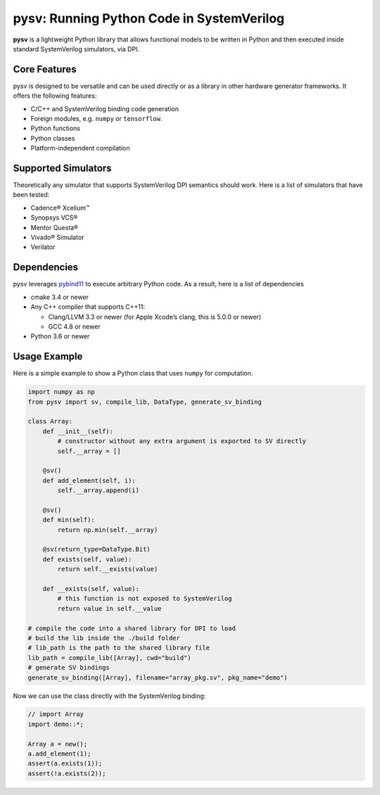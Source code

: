 pysv: Running Python Code in SystemVerilog
===================================================

**pysv** is a lightweight Python library that allows functional models
to be written in Python and then executed inside standard SystemVerilog
simulators, via DPI.

Core Features
-------------

pysv is designed to be versatile and can be used directly or as a
library in other hardware generator frameworks. It offers the following
features:

-  C/C++ and SystemVerilog binding code generation
-  Foreign modules, e.g. ``numpy`` or ``tensorflow``.
-  Python functions
-  Python classes
-  Platform-independent compilation

Supported Simulators
--------------------

Theoretically any simulator that supports SystemVerilog DPI semantics
should work. Here is a list of simulators that have been tested:

-  Cadence® Xcelium™
-  Synopsys VCS®
-  Mentor Questa®
-  Vivado® Simulator
-  Verilator

Dependencies
------------

pysv leverages `pybind11`_ to execute arbitrary Python code. As a
result, here is a list of dependencies

-  cmake 3.4 or newer
-  Any C++ compiler that supports C++11:

   -  Clang/LLVM 3.3 or newer (for Apple Xcode’s clang, this is 5.0.0 or
      newer)
   -  GCC 4.8 or newer

-  Python 3.6 or newer

Usage Example
-------------

Here is a simple example to show a Python class that uses ``numpy`` for
computation.

.. code:: python

   import numpy as np
   from pysv import sv, compile_lib, DataType, generate_sv_binding

   class Array:
       def __init__(self):
           # constructor without any extra argument is exported to SV directly
           self.__array = []

       @sv()
       def add_element(self, i):
           self.__array.append(i)

       @sv()
       def min(self):
           return np.min(self.__array)

       @sv(return_type=DataType.Bit)
       def exists(self, value):
           return self.__exists(value)

       def __exists(self, value):
           # this function is not exposed to SystemVerilog
           return value in self.__value

   # compile the code into a shared library for DPI to load
   # build the lib inside the ./build folder
   # lib_path is the path to the shared library file
   lib_path = compile_lib([Array], cwd="build")
   # generate SV bindings
   generate_sv_binding([Array], filename="array_pkg.sv", pkg_name="demo")

Now we can use the class directly with the SystemVerilog binding:

.. code:: SystemVerilog

    // import Array
    import demo::*;

    Array a = new();
    a.add_element(1);
    assert(a.exists(1));
    assert(!a.exists(2));


.. _pybind11: https://github.com/pybind/pybind11
